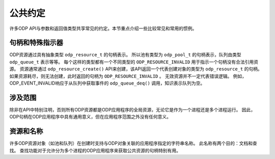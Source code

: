 公共约定
===========

许多ODP API与参数和返回值类型共享常见的约定。本节重点介绍一些比较常见和常用的惯例。

句柄和特殊指示器
-------------------

ODP资源通过具有抽象类型 ``odp_resource_t`` 的句柄表示。
所以池有类型为 ``odp_pool_t`` 的句柄表示，队列由类型 ``odp_queue_t`` 表示等等。
每个这样的类型都有一个不同类型的 ``ODP_RESOURCE_INVALID`` 用于指示一个句柄没有合法引用资源。
资源通常通过 ``odp_resource_create()`` API来创建，该API返回一个代表创建对象的类型为 ``odp_resource_t`` 的句柄。
如果资源耗尽，则无法创建，此时返回的句柄为 ``ODP_RESOURCE_INVALID`` 。
无效资源并不一定代表错误逻辑。
例如，ODP_EVENT_INVALID响应于从队列中获取事件的 ``odp_queue_deq()`` 调用，知识表示队列为空。

涉及范围
-----------

除非在API中特别注明，否则所有ODP资源都是ODP应用程序的全局资源，无论它是作为一个进程还是多个进程运行。
因此，ODP句柄在ODP应用程序中具有通用意义，但在应用程序范围之外没有任何意义。

资源和名称
-------------

许多ODP资源对象（如池和队列）在创建时支持与ODP对象关联的应用程序指定的字符串名称。
此名称有两个目的：文档和查找。
查找功能对于允许分为多个进程的ODP应用程序来获取公共资源的句柄特别有用。